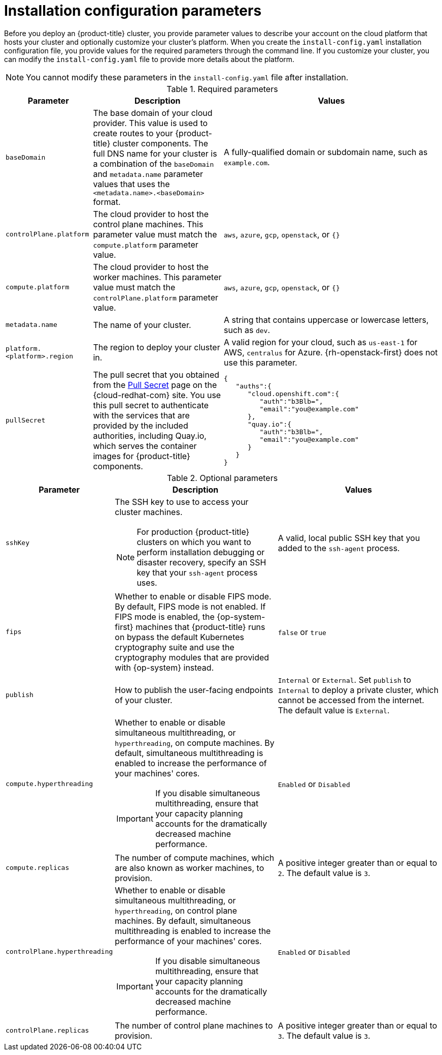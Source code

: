 // Module included in the following assemblies:
//
// * installing/installing_aws/installing-aws-customizations.adoc
// * installing/installing_aws/installing-aws-network-customizations.adoc
// * installing/installing_aws/installing-aws-private.adoc
// * installing/installing_aws/installing-aws-vpc.adoc
// * installing/installing_azure/installing-azure-customizations.adoc
// * installing/installing_azure/installing-azure-network-customizations.adoc
// * installing/installing_azure/installing-azure-private.adoc
// * installing/installing_azure/installing-azure-vnet.adoc
// * installing/installing_gcp/installing-gcp-customizations.adoc
// * installing/installing_gcp/installing-gcp-private.adoc
// * installing/installing_gcp/installing-gcp-network-customizations.adoc
// * installing/installing_gcp/installing-gcp-vpc.adoc
// * installing/installing_openstack/installing-openstack-installer-custom.adoc
// * installing/installing_openstack/installing-openstack-installer-kuryr.adoc
// * installing/installing_rhv/installing-rhv-custom.adoc
// * installing/installing_rhv/installing-rhv-default.adoc

ifeval::["{context}" == "installing-aws-customizations"]
:aws:
endif::[]
ifeval::["{context}" == "installing-aws-network-customizations"]
:aws:
endif::[]
ifeval::["{context}" == "installing-aws-private"]
:aws:
endif::[]
ifeval::["{context}" == "installing-aws-vpc"]
:aws:
endif::[]
ifeval::["{context}" == "installing-azure-customizations"]
:azure:
endif::[]
ifeval::["{context}" == "installing-azure-network-customizations"]
:azure:
endif::[]
ifeval::["{context}" == "installing-azure-vnet"]
:azure:
endif::[]
ifeval::["{context}" == "installing-gcp-customizations"]
:gcp:
endif::[]
ifeval::["{context}" == "installing-gcp-private"]
:gcp:
endif::[]
ifeval::["{context}" == "installing-gcp-network-customizations"]
:gcp:
endif::[]
ifeval::["{context}" == "installing-gcp-vpc"]
:gcp:
endif::[]
ifeval::["{context}" == "installing-aws-customizations"]
:aws:
endif::[]
ifeval::["{context}" == "installing-openstack-installer-custom"]
:osp:
:osp-custom:
endif::[]
ifeval::["{context}" == "installing-openstack-installer-kuryr"]
:osp:
:osp-kuryr:
endif::[]


[id="installation-configuration-parameters_{context}"]
= Installation configuration parameters

Before you deploy an {product-title} cluster, you provide parameter values to
describe your account on the cloud platform that hosts your cluster
and optionally customize your
cluster's platform. When you create the `install-config.yaml` installation
configuration file, you provide values for the required parameters through the
command line. If you customize your cluster, you can modify the
`install-config.yaml` file to provide more details about the platform.

[NOTE]
====
You cannot modify these parameters in the `install-config.yaml` file after installation.
====

.Required parameters
[cols=".^2,.^3,.^5a",options="header"]
|====
|Parameter|Description|Values

|`baseDomain`
|The base domain of your cloud provider. This value is used to create routes
to your {product-title} cluster components. The full DNS name for your cluster
is a combination of the `baseDomain` and `metadata.name` parameter values that
uses the `<metadata.name>.<baseDomain>` format.
|A fully-qualified domain or subdomain name, such as `example.com`.

|`controlPlane.platform`
|The cloud provider to host the control plane machines. This parameter value
must match the `compute.platform` parameter value.
|`aws`, `azure`, `gcp`, `openstack`, or `{}`

|`compute.platform`
|The cloud provider to host the worker machines. This parameter value
must match the `controlPlane.platform` parameter value.
|`aws`, `azure`, `gcp`, `openstack`, or `{}`

|`metadata.name`
|The name of your cluster.
|A string that contains uppercase or lowercase letters, such as `dev`.
ifdef::osp[]
The string must be 14 characters or fewer long.
endif::osp[]

|`platform.<platform>.region`
|The region to deploy your cluster in.
|A valid region for your cloud, such as `us-east-1` for AWS, `centralus`
for Azure. {rh-openstack-first} does not use this parameter.

|`pullSecret`
|The pull secret that you obtained from the
link:https://cloud.redhat.com/openshift/install/pull-secret[Pull Secret] page on the {cloud-redhat-com} site.
You use this pull secret to authenticate with the services that are
provided by the included authorities, including Quay.io, which serves the
container images for {product-title} components.
ifdef::openshift-origin[]
This field is optional.
endif::[]
|
[source,json]
----
{
   "auths":{
      "cloud.openshift.com":{
         "auth":"b3Blb=",
         "email":"you@example.com"
      },
      "quay.io":{
         "auth":"b3Blb=",
         "email":"you@example.com"
      }
   }
}
----
|====

.Optional parameters
[cols=".^2,.^3a,.^3a",options="header"]
|====
|Parameter|Description|Values

|`sshKey`
|The SSH key to use to access your cluster machines.
[NOTE]
====
For production {product-title} clusters on which you want to perform installation debugging or disaster recovery, specify an SSH key that your `ssh-agent` process uses.
====
|A valid, local public SSH key that you added to the `ssh-agent` process.

|`fips`
|Whether to enable or disable FIPS mode. By default, FIPS mode is not enabled. If FIPS mode is enabled, the {op-system-first} machines that {product-title} runs on bypass the default Kubernetes cryptography suite and use the cryptography modules that are provided with {op-system} instead.
|`false` or `true`

|`publish`
|How to publish the user-facing endpoints of your cluster.
|`Internal` or `External`. Set `publish` to `Internal` to deploy a private cluster, which cannot be accessed from the internet. The default value is `External`.

|`compute.hyperthreading`
|Whether to enable or disable simultaneous multithreading, or `hyperthreading`,
on compute machines. By default, simultaneous multithreading is enabled
to increase the performance of your machines' cores.
[IMPORTANT]
====
If you disable simultaneous multithreading, ensure that your capacity planning
accounts for the dramatically decreased machine performance.
====
|`Enabled` or `Disabled`

|`compute.replicas`
|The number of compute machines, which are also known as worker machines, to provision.
|A positive integer greater than or equal to `2`. The default value is `3`.

|`controlPlane.hyperthreading`
|Whether to enable or disable simultaneous multithreading, or `hyperthreading`,
on control plane machines. By default, simultaneous multithreading is enabled
to increase the performance of your machines' cores.
[IMPORTANT]
====
If you disable simultaneous multithreading, ensure that your capacity planning
accounts for the dramatically decreased machine performance.
====
|`Enabled` or `Disabled`

|`controlPlane.replicas`
|The number of control plane machines to provision.
|A positive integer greater than or equal to `3`. The default value is `3`.
|====

ifdef::aws[]
.Optional AWS parameters
[cols=".^2,.^3,.^5a",options="header"]
|====
|Parameter|Description|Values

|`compute.platform.aws.rootVolume.iops`
|The Input/Output Operations Per Second (IOPS) that is reserved for the root volume.
|Integer, for example `4000`.

|`compute.platform.aws.rootVolume.size`
|The size in GiB of the root volume.
|Integer, for example `500`.

|`compute.platform.aws.rootVolume.type`
|The instance type of the root volume.
|Valid link:https://docs.aws.amazon.com/AWSEC2/latest/UserGuide/EBSVolumeTypes.html[AWS EBS instance type],
such as `io1`.

|`compute.platform.aws.type`
|The EC2 instance type for the compute machines.
|Valid link:https://aws.amazon.com/ec2/instance-types/[AWS instance type],
such as `c5.9xlarge`.

|`compute.platform.aws.zones`
|The availability zones where the installation program creates machines for the compute MachinePool. If you provide your own VPC, you must provide a subnet in that availability zone.
|A list of valid AWS availability zones, such as `us-east-1c`, in a
link:https://yaml.org/spec/1.2/spec.html#sequence//[YAML sequence].

|`compute.aws.region`
|The AWS region that the installation program creates compute resources in.
|Valid link:https://docs.aws.amazon.com/general/latest/gr/rande.html[AWS region],
such as `us-east-1`.

|`controlPlane.platform.aws.type`
|The EC2 instance type for the control plane machines.
|Valid link:https://aws.amazon.com/ec2/instance-types/[AWS instance type],
such as `c5.9xlarge`.

|`controlPlane.platform.aws.zones`
|The availability zones where the installation program creates machines for the
control plane MachinePool.
|A list of valid AWS availability zones, such as `us-east-1c`, in a
link:https://yaml.org/spec/1.2/spec.html#sequence//[YAML sequence].

|`controlPlane.aws.region`
|The AWS region that the installation program creates control plane resources in.
|Valid link:https://docs.aws.amazon.com/general/latest/gr/rande.html[AWS region],
such as `us-east-1`.

|`platform.aws.userTags`
|A map of keys and values that the installation program adds as tags to all
resources that it creates.
|Any valid YAML map, such as key value pairs in the `<key>: <value>` format.
For more information about AWS tags,
see link:https://docs.aws.amazon.com/AWSEC2/latest/UserGuide/Using_Tags.html[Tagging Your Amazon EC2 Resources]
in the AWS documentation.

|`platform.aws.subnets`
|If you provide the VPC instead of allowing the installation program to create the VPC for you, specify the subnet for the cluster to use. The subnet must be part of the same `machineNetwork[].cidr` ranges that you specify. For a standard cluster, specify a public and a private subnet for each availability zone. For a private cluster, specify a private subnet for each availability zone.
|Valid subnet IDs.

|====
endif::aws[]

ifdef::osp[]
.Additional {rh-openstack-first} parameters
[cols=".^2m,.^3a,^3a,options="header"]
|====
|Parameter|Description|Values

|`compute.platform.openstack.rootVolume.size`
|For compute machines, the size in gigabytes of the root volume. If you do not set this value, machines use ephemeral storage.
|Integer, for example `30`.

|`compute.platform.openstack.rootVolume.type`
|For compute machines, the root volume's type.
|String, for example `performance`.

|`controlPlane.platform.openstack.rootVolume.size`
|For control plane machines, the size in gigabytes of the root volume. If you do not set this value, machines use ephemeral storage.
|Integer, for example `30`.

|`controlPlane.platform.openstack.rootVolume.type`
|For control plane machines, the root volume's type.
|String, for example `performance`.

|`platform.openstack.cloud`
|The name of the {rh-openstack} cloud to use from the list of clouds in the
`clouds.yaml` file.
|String, for example `MyCloud`.

|`platform.openstack.externalNetwork`
|The {rh-openstack} external network name to be used for installation.
|String, for example `external`.

|`platform.openstack.computeFlavor`
|The {rh-openstack} flavor to use for control plane and compute machines.
|String, for example `m1.xlarge`.

|`platform.openstack.lbFloatingIP`
|An existing floating IP address to associate with the load balancer API.
|An IP address, for example `128.0.0.1`.
|====

.Optional {rh-openstack} parameters
[cols=".^2m,.^3a,^3a,options="header"]
|====
|Parameter|Description|Values

|`compute.platform.openstack.additionalNetworkIDs`
|Additional networks that are associated with compute machines. Allowed address pairs are not created for additional networks.
|A list of one or more UUIDs as strings, for example `fa806b2f-ac49-4bce-b9db-124bc64209bf`.

|`compute.platform.openstack.additionalSecurityGroupIDs`
|Additional security groups that are associated with compute machines.
|A list of one or more UUIDs as strings, for example `7ee219f3-d2e9-48a1-96c2-e7429f1b0da7`.

|`controlPlane.platform.openstack.additionalNetworkIDs`
|Additional networks that are associated with control plane machines. Allowed address pairs are not created for additional networks.
|A list of one or more UUIDs as strings, for example `fa806b2f-ac49-4bce-b9db-124bc64209bf`.

|`controlPlane.platform.openstack.additionalSecurityGroupIDs`
|Additional security groups that are associated with control plane machines.
|A list of one or more UUIDs as strings, for example `7ee219f3-d2e9-48a1-96c2-e7429f1b0da7`.

|`platform.openstack.externalDNS`
|IP addresses for external DNS servers that cluster instances use for DNS resolution.
|A list of IP addresses as strings, for example `["8.8.8.8", "192.168.1.12"]`.

|`platform.openstack.defaultMachinePlatform`
|The default machine pool platform configuration.
|
[source,json]
----
{
   "type": "ml.large",
   "rootVolume": {
      "size": 30,
      "type": "performance"
   }
}
----
|====


endif::osp[]

ifdef::azure[]
.Additional Azure parameters
[cols=".^2,.^3a,.^3a",options="header"]
|====
|Parameter|Description|Values

|`machines.platform.azure.type`
|The Azure VM instance type.
|VMs that use Windows or Linux as the operating system. See the
link:https://docs.microsoft.com/en-us/azure-stack/operator/azure-stack-supported-os?view=azs-1908[Guest operating systems supported on Azure Stack]
in the Azure documentation.

|`machines.platform.azure.osDisk.diskSizeGB`
|The Azure disk size for the VM.
|Integer that represents the size of the disk in GB, for example `512`. The
minimum supported disk size is `120`.

|`platform.azure.baseDomainResourceGroupName`
|The name of the resource group that contains the DNS zone for your base domain.
|String, for example `production_cluster`.

|`platform.azure.region`
|The name of the Azure region that hosts your cluster.
|Any valid region name.

|`platform.azure.zone`
|List of availability zones to place machines in. For high availability, specify
at least two zones.
|List of zones, for example `["1", "2", "3"]`.

|`platform.azure.networkResourceGroupName`
|The name of the resource group that contains the existing VNet that you want to deploy your cluster to. This name cannot be the same as the `platform.azure.baseDomainResourceGroupName`.
|String.

|`platform.azure.virtualNetwork`
|The name of the existing VNet that you want to deploy your cluster to.
|String.

|`platform.azure.controlPlaneSubnet`
|The name of the existing subnet in your VNet that you want to deploy your control plane machines to.
|Valid CIDR, for example `10.0.0.0/16`.

|`platform.azure.computeSubnet`
|The name of the existing subnet in your VNet that you want to deploy your compute machines to.
|Valid CIDR, for example `10.0.0.0/16`.

|====

[NOTE]
====
You cannot customize
link:https://azure.microsoft.com/en-us/global-infrastructure/availability-zones/[Azure Availability Zones]
or
link:https://docs.microsoft.com/en-us/azure/azure-resource-manager/resource-group-using-tags[Use tags to organize your Azure resources]
with an Azure cluster.
====
endif::azure[]


ifdef::gcp[]
.Additional Google Cloud Platform (GCP) parameters
[cols=".^2,.^3a,.^3a",options="header"]
|====
|Parameter|Description|Values

|`platform.gcp.network`
|The name of the existing VPC that you want to deploy your cluster to.
|String.

|`platform.gcp.type`
|The link:https://cloud.google.com/compute/docs/machine-types[GCP machine type].
|The GCP machine type.

|`platform.gcp.zones`
|The availability zones where the installation program creates machines for the
specified MachinePool.
|A list of valid link:https://cloud.google.com/compute/docs/regions-zones#available[GCP availability zones], such as `us-central1-a`, in a
link:https://yaml.org/spec/1.2/spec.html#sequence//[YAML sequence].

|`platform.gcp.controlPlaneSubnet`
|The name of the existing subnet in your VPC that you want to deploy your control plane machines to.
|The subnet name.

|`platform.gcp.computeSubnet`
|The name of the existing subnet in your VPC that you want to deploy your compute machines to.
|The subnet name.
|====

endif::gcp[]

ifeval::["{context}" == "installing-aws-customizations"]
:!aws:
endif::[]
ifeval::["{context}" == "installing-aws-network-customizations"]
:!aws:
endif::[]
ifeval::["{context}" == "installing-aws-private"]
:!aws:
endif::[]
ifeval::["{context}" == "installing-aws-vpc"]
:!aws:
endif::[]
ifeval::["{context}" == "installing-azure-customizations"]
:!azure:
endif::[]
ifeval::["{context}" == "installing-azure-network-customizations"]
:!azure:
endif::[]
ifeval::["{context}" == "installing-azure-vnet"]
:!azure:
endif::[]
ifeval::["{context}" == "installing-gcp-customizations"]
:!gcp:
endif::[]
ifeval::["{context}" == "installing-gcp-private"]
:!gcp:
endif::[]
ifeval::["{context}" == "installing-gcp-network-customizations"]
:!gcp:
endif::[]
ifeval::["{context}" == "installing-gcp-vpc"]
:!gcp:
endif::[]
ifeval::["{context}" == "installing-aws-customizations"]
:!aws:
endif::[]
ifeval::["{context}" == "installing-openstack-installer-custom"]
:!osp:
:!osp-custom:
endif::[]
ifeval::["{context}" == "installing-openstack-installer-kuryr"]
:!osp:
:!osp-kuryr:
endif::[]
